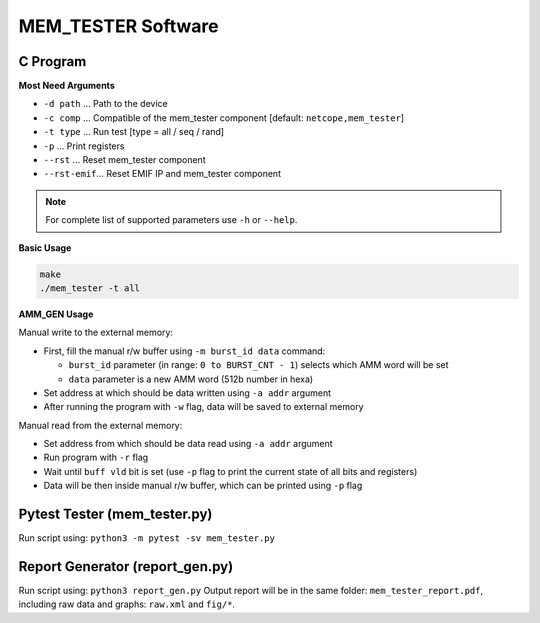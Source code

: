 .. _mem_tester_sw:

MEM_TESTER Software
-------------------

C Program
^^^^^^^^^

**Most Need Arguments**

- ``-d path``   ... Path to the device
- ``-c comp``   ... Compatible of the mem_tester component [default: ``netcope,mem_tester``]
- ``-t type``   ... Run test [type = all / seq / rand]
- ``-p``        ... Print registers
- ``--rst``     ... Reset mem_tester component
- ``--rst-emif``... Reset EMIF IP and mem_tester component

.. note::
  For complete list of supported parameters use ``-h`` or ``--help``.

**Basic Usage**

.. code-block::

  make 
  ./mem_tester -t all

**AMM_GEN Usage**

Manual write to the external memory:

- First, fill the manual r/w buffer using ``-m burst_id data`` command:
  
  - ``burst_id`` parameter (in range: ``0 to BURST_CNT - 1``) selects which AMM word will be set
  - ``data`` parameter is a new AMM word (512b number in hexa)

- Set address at which should be data written using ``-a addr`` argument
- After running the program with ``-w`` flag, data will be saved to external memory

Manual read from the external memory:

- Set address from which should be data read using ``-a addr`` argument
- Run program with ``-r`` flag
- Wait until ``buff vld`` bit is set (use ``-p`` flag to print the current state of all bits and registers)
- Data will be then inside manual r/w buffer, which can be printed using ``-p`` flag

Pytest Tester (mem_tester.py)
^^^^^^^^^^^^^^^^^^^^^^^^^^^^^

Run script using: ``python3 -m pytest -sv mem_tester.py``

Report Generator (report_gen.py)
^^^^^^^^^^^^^^^^^^^^^^^^^^^^^^^^

Run script using: ``python3 report_gen.py``
Output report will be in the same folder: ``mem_tester_report.pdf``,
including raw data and graphs: ``raw.xml`` and ``fig/*``.

